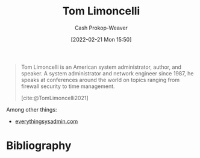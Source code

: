 :PROPERTIES:
:ID:       d2129f29-f3a1-4e10-8a25-25ae81b949a5
:DIR:      /home/cashweaver/proj/roam/attachments/d2129f29-f3a1-4e10-8a25-25ae81b949a5
:LAST_MODIFIED: [2023-09-05 Tue 20:19]
:END:
#+title: Tom Limoncelli
#+hugo_custom_front_matter: :slug "d2129f29-f3a1-4e10-8a25-25ae81b949a5"
#+author: Cash Prokop-Weaver
#+date: [2022-02-21 Mon 15:50]
#+filetags: :person:

#+begin_quote
Tom Limoncelli is an American system administrator, author, and speaker. A system administrator and network engineer since 1987, he speaks at conferences around the world on topics ranging from firewall security to time management.

[cite:@TomLimoncelli2021]
#+end_quote

Among other things:

- [[http://everythingsysadmin.com][everythingsysadmin.com]]
* Flashcards :noexport:
:PROPERTIES:
:ANKI_DECK: Default
:END:
* Bibliography
#+print_bibliography:
